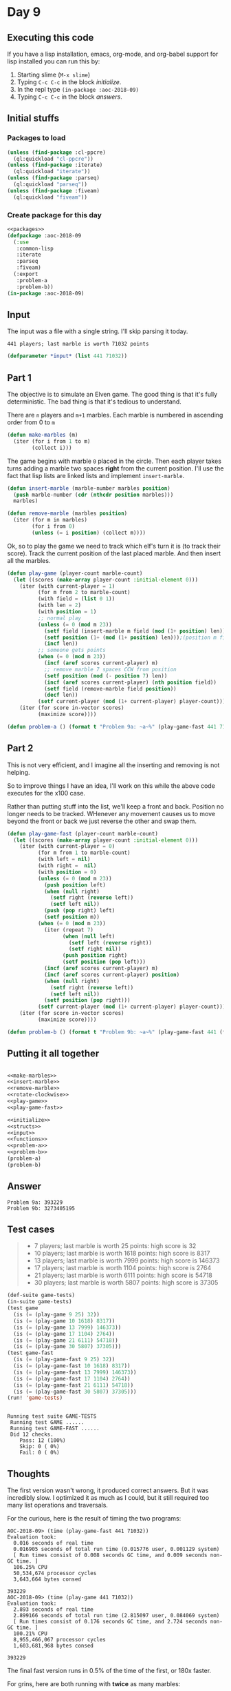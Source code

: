 #+STARTUP: indent content
#+OPTIONS: num:nil toc:nil
* Day 9
** Executing this code
If you have a lisp installation, emacs, org-mode, and org-babel
support for lisp installed you can run this by:
1. Starting slime (=M-x slime=)
2. Typing =C-c C-c= in the block [[initialize][initialize]].
3. In the repl type =(in-package :aoc-2018-09)=
4. Typing =C-c C-c= in the block [[answers][answers]].
** Initial stuffs
*** Packages to load
#+NAME: packages
#+BEGIN_SRC lisp :results silent
  (unless (find-package :cl-ppcre)
    (ql:quickload "cl-ppcre"))
  (unless (find-package :iterate)
    (ql:quickload "iterate"))
  (unless (find-package :parseq)
    (ql:quickload "parseq"))
  (unless (find-package :fiveam)
    (ql:quickload "fiveam"))
#+END_SRC
*** Create package for this day
#+NAME: initialize
#+BEGIN_SRC lisp :noweb yes :results silent
    <<packages>>
    (defpackage :aoc-2018-09
      (:use
       :common-lisp
       :iterate
       :parseq
       :fiveam)
      (:export
       :problem-a
       :problem-b))
    (in-package :aoc-2018-09)
#+END_SRC
** Input
The input was a file with a single string. I'll skip parsing it today.
#+BEGIN_EXAMPLE
  441 players; last marble is worth 71032 points
#+END_EXAMPLE

#+NAME: input
#+BEGIN_SRC lisp :noweb yes :results silent
  (defparameter *input* (list 441 71032))
#+END_SRC
** Part 1
The objective is to simulate an Elven game. The good thing is that
it's fully deterministic. The bad thing is that it's tedious to
understand.

There are =n= players and =m+1= marbles. Each marble is numbered in
ascending order from 0 to =m=
#+NAME: make-marbles
#+BEGIN_SRC lisp :results silent
  (defun make-marbles (m)
    (iter (for i from 1 to m)
          (collect i)))
#+END_SRC
The game begins with marble =0= placed in the circle. Then each player
takes turns adding a marble two spaces *right* from the current
position. I'll use the fact that lisp lists are linked lists and
implement =insert-marble=.
#+NAME: insert-marble
#+BEGIN_SRC lisp :results silent
  (defun insert-marble (marble-number marbles position)
    (push marble-number (cdr (nthcdr position marbles)))
    marbles)
#+END_SRC
#+NAME: remove-marble
#+BEGIN_SRC lisp :results silent
  (defun remove-marble (marbles position)
    (iter (for m in marbles)
          (for i from 0)
          (unless (= i position) (collect m))))
#+END_SRC

Ok, so to play the game we need to track which elf's turn it is (to
track their score). Track the current position of the last placed
marble. And then insert all the marbles.
#+NAME: play-game
#+BEGIN_SRC lisp :results none
  (defun play-game (player-count marble-count)
    (let ((scores (make-array player-count :initial-element 0)))
      (iter (with current-player = 1)
            (for m from 2 to marble-count)
            (with field = (list 0 1))
            (with len = 2)
            (with position = 1)
            ;; normal play
            (unless (= 0 (mod m 23))
              (setf field (insert-marble m field (mod (1+ position) len)))
              (setf position (1+ (mod (1+ position) len)));(position m field))
              (incf len))
            ;; someone gets points
            (when (= 0 (mod m 23))
              (incf (aref scores current-player) m)
              ;; remove marble 7 spaces CCW from position
              (setf position (mod (- position 7) len))
              (incf (aref scores current-player) (nth position field))
              (setf field (remove-marble field position))
              (decf len))
            (setf current-player (mod (1+ current-player) player-count)))
      (iter (for score in-vector scores)
            (maximize score))))
#+END_SRC
#+NAME: problem-a
#+BEGIN_SRC lisp :noweb yes :results silent
  (defun problem-a () (format t "Problem 9a: ~a~%" (play-game-fast 441 71032)))
#+END_SRC
** Part 2
This is not very efficient, and I imagine all the inserting and
removing is not helping.

So to improve things I have an idea, I'll work on this while the above
code executes for the x100 case.

Rather than putting stuff into the list, we'll keep a front and
back. Position no longer needs to be tracked. WHenever any movement
causes us to move beyond the front or back we just reverse the other
and swap them.
#+NAME: play-game-fast
#+BEGIN_SRC lisp :results none
  (defun play-game-fast (player-count marble-count)
    (let ((scores (make-array player-count :initial-element 0)))
      (iter (with current-player = 0)
            (for m from 1 to marble-count)
            (with left = nil)
            (with right =  nil)
            (with position = 0)
            (unless (= 0 (mod m 23))
              (push position left)
              (when (null right)
                (setf right (reverse left))
                (setf left nil))
              (push (pop right) left)
              (setf position m))
            (when (= 0 (mod m 23))
              (iter (repeat 7)
                    (when (null left)
                      (setf left (reverse right))
                      (setf right nil))
                    (push position right)
                    (setf position (pop left)))
              (incf (aref scores current-player) m)
              (incf (aref scores current-player) position)
              (when (null right)
                (setf right (reverse left))
                (setf left nil))
              (setf position (pop right)))
            (setf current-player (mod (1+ current-player) player-count)))
      (iter (for score in-vector scores)
            (maximize score))))
#+END_SRC

#+NAME: problem-b
#+BEGIN_SRC lisp :noweb yes
  (defun problem-b () (format t "Problem 9b: ~a~%" (play-game-fast 441 (* 100 71032))))
#+END_SRC
** Putting it all together
#+NAME: structs
#+BEGIN_SRC lisp :noweb yes

#+END_SRC
#+NAME: functions
#+BEGIN_SRC lisp :noweb yes :results silent
  <<make-marbles>>
  <<insert-marble>>
  <<remove-marble>>
  <<rotate-clockwise>>
  <<play-game>>
  <<play-game-fast>>
#+END_SRC

#+NAME: answers
#+BEGIN_SRC lisp :results output :exports both :noweb yes :tangle 2018.09.lisp
  <<initialize>>
  <<structs>>
  <<input>>
  <<functions>>
  <<problem-a>>
  <<problem-b>>
  (problem-a)
  (problem-b)
#+END_SRC
** Answer
#+RESULTS: answers
: Problem 9a: 393229
: Problem 9b: 3273405195
** Test cases
#+BEGIN_QUOTE
- 7 players; last marble is worth 25 points: high score is 32
- 10 players; last marble is worth 1618 points: high score is 8317
- 13 players; last marble is worth 7999 points: high score is 146373
- 17 players; last marble is worth 1104 points: high score is 2764
- 21 players; last marble is worth 6111 points: high score is 54718
- 30 players; last marble is worth 5807 points: high score is 37305
#+END_QUOTE
#+BEGIN_SRC lisp :results output :exports both
  (def-suite game-tests)
  (in-suite game-tests)
  (test game
    (is (= (play-game 9 25) 32))
    (is (= (play-game 10 1618) 8317))
    (is (= (play-game 13 7999) 146373))
    (is (= (play-game 17 1104) 2764))
    (is (= (play-game 21 6111) 54718))
    (is (= (play-game 30 5807) 37305)))
  (test game-fast
    (is (= (play-game-fast 9 25) 32))
    (is (= (play-game-fast 10 1618) 8317))
    (is (= (play-game-fast 13 7999) 146373))
    (is (= (play-game-fast 17 1104) 2764))
    (is (= (play-game-fast 21 6111) 54718))
    (is (= (play-game-fast 30 5807) 37305)))
  (run! 'game-tests)
#+END_SRC

#+RESULTS:
: 
: Running test suite GAME-TESTS
:  Running test GAME ......
:  Running test GAME-FAST ......
:  Did 12 checks.
:     Pass: 12 (100%)
:     Skip: 0 ( 0%)
:     Fail: 0 ( 0%)

** Thoughts
The first version wasn't wrong, it produced correct answers. But it
was incredibly slow. I optimized it as much as I could, but it still
required too many list operations and traversals.

For the curious, here is the result of timing the two programs:
#+BEGIN_EXAMPLE
AOC-2018-09> (time (play-game-fast 441 71032))
Evaluation took:
  0.016 seconds of real time
  0.016905 seconds of total run time (0.015776 user, 0.001129 system)
  [ Run times consist of 0.008 seconds GC time, and 0.009 seconds non-GC time. ]
  106.25% CPU
  50,534,674 processor cycles
  3,643,664 bytes consed
  
393229
AOC-2018-09> (time (play-game 441 71032))
Evaluation took:
  2.893 seconds of real time
  2.899166 seconds of total run time (2.815097 user, 0.084069 system)
  [ Run times consist of 0.176 seconds GC time, and 2.724 seconds non-GC time. ]
  100.21% CPU
  8,955,466,067 processor cycles
  1,603,681,968 bytes consed
  
393229
#+END_EXAMPLE
The final fast version runs in 0.5% of the time of the first, or 180x
faster.

For grins, here are both running with *twice* as many marbles:
#+BEGIN_EXAMPLE
AOC-2018-09> (time (play-game-fast 441 (* 2 71032)))
Evaluation took:
  0.014 seconds of real time
  0.014085 seconds of total run time (0.014010 user, 0.000075 system)
  100.00% CPU
  43,898,623 processor cycles
  7,304,192 bytes consed
  
1459374
AOC-2018-09> (time (play-game 441 (* 2 71032)))
Evaluation took:
  10.862 seconds of real time
  10.897570 seconds of total run time (10.501822 user, 0.395748 system)
  [ Run times consist of 0.843 seconds GC time, and 10.055 seconds non-GC time. ]
  100.33% CPU
  33,628,531,918 processor cycles
  6,411,307,200 bytes consed
  
1459374
#+END_EXAMPLE
So the slow version took 5x as long for 2x the marbles, while the fast
version ran in about the same time.

Here's the output of timing the fast version with 100x the marbles (Part B):
#+BEGIN_EXAMPLE
AOC-2018-09> (time (play-game-fast 441 (* 100 71032)))
Evaluation took:
  1.351 seconds of real time
  1.354386 seconds of total run time (1.153401 user, 0.200985 system)
  [ Run times consist of 0.801 seconds GC time, and 0.554 seconds non-GC time. ]
  100.22% CPU
  4,184,227,408 processor cycles
  600,833,168 bytes consed
  
3273405195
#+END_EXAMPLE
